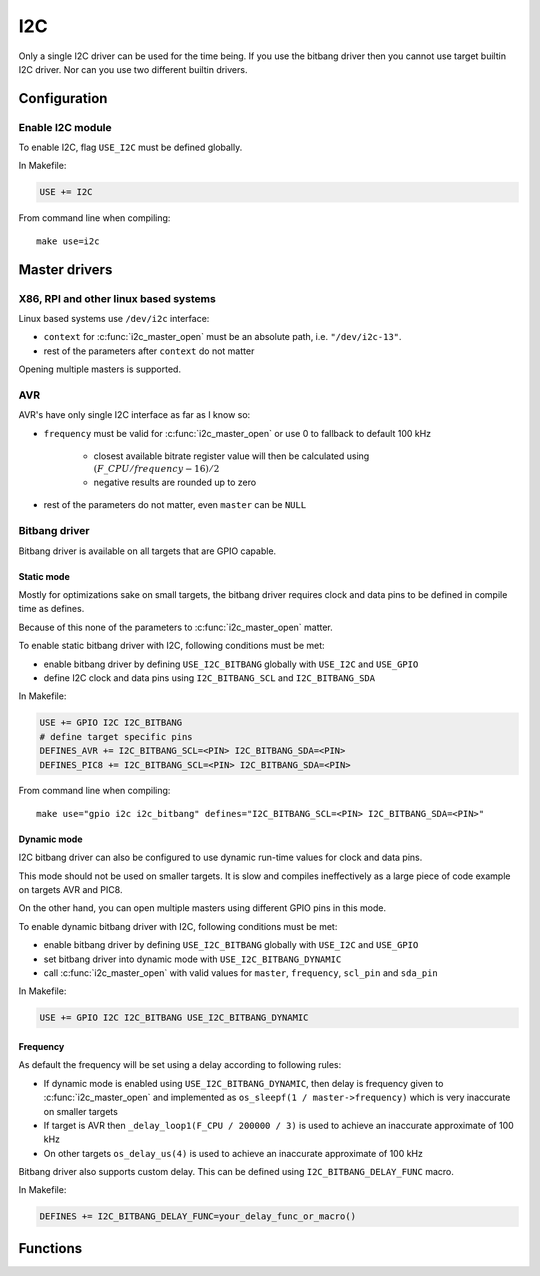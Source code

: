 
I2C
########################################

Only a single I2C driver can be used for the time being.
If you use the bitbang driver then you cannot use target builtin I2C driver.
Nor can you use two different builtin drivers.

Configuration
****************************************

Enable I2C module
========================================

To enable I2C, flag ``USE_I2C`` must be defined globally.

In Makefile:

.. code-block:: makefile

	USE += I2C

From command line when compiling::
	
	make use=i2c

Master drivers
****************************************

X86, RPI and other linux based systems
========================================

Linux based systems use ``/dev/i2c`` interface:

* ``context`` for :c:func:`i2c_master_open` must be an absolute path, i.e. ``"/dev/i2c-13"``.
* rest of the parameters after ``context`` do not matter

Opening multiple masters is supported.

AVR
========================================

AVR's have only single I2C interface as far as I know so:

* ``frequency`` must be valid for :c:func:`i2c_master_open` or use 0 to fallback to default 100 kHz

	* closest available bitrate register value will then be calculated using :math:`(F\_CPU / frequency - 16) / 2`
	* negative results are rounded up to zero

* rest of the parameters do not matter, even ``master`` can be ``NULL``

Bitbang driver
========================================

Bitbang driver is available on all targets that are GPIO capable.

Static mode
----------------------------------------

Mostly for optimizations sake on small targets,
the bitbang driver requires clock and data pins to be defined in compile time as defines.

Because of this none of the parameters to :c:func:`i2c_master_open` matter.

To enable static bitbang driver with I2C, following conditions must be met:

* enable bitbang driver by defining ``USE_I2C_BITBANG`` globally with ``USE_I2C`` and ``USE_GPIO``
* define I2C clock and data pins using ``I2C_BITBANG_SCL`` and ``I2C_BITBANG_SDA``

In Makefile:

.. code-block:: makefile

	USE += GPIO I2C I2C_BITBANG
	# define target specific pins
	DEFINES_AVR += I2C_BITBANG_SCL=<PIN> I2C_BITBANG_SDA=<PIN>
	DEFINES_PIC8 += I2C_BITBANG_SCL=<PIN> I2C_BITBANG_SDA=<PIN>

From command line when compiling::
	
	make use="gpio i2c i2c_bitbang" defines="I2C_BITBANG_SCL=<PIN> I2C_BITBANG_SDA=<PIN>"

Dynamic mode
----------------------------------------

I2C bitbang driver can also be configured to use dynamic run-time values
for clock and data pins.

This mode should not be used on smaller targets.
It is slow and compiles ineffectively as a large piece of code example on targets AVR and PIC8.

On the other hand, you can open multiple masters using different GPIO pins in this mode.

To enable dynamic bitbang driver with I2C, following conditions must be met:

* enable bitbang driver by defining ``USE_I2C_BITBANG`` globally with ``USE_I2C`` and ``USE_GPIO``
* set bitbang driver into dynamic mode with ``USE_I2C_BITBANG_DYNAMIC``
* call :c:func:`i2c_master_open` with valid values for ``master``, ``frequency``, ``scl_pin`` and ``sda_pin``

In Makefile:

.. code-block:: makefile

	USE += GPIO I2C I2C_BITBANG USE_I2C_BITBANG_DYNAMIC

Frequency
----------------------------------------

As default the frequency will be set using a delay according to following rules:

* If dynamic mode is enabled using ``USE_I2C_BITBANG_DYNAMIC``, then delay is frequency given to :c:func:`i2c_master_open` and implemented as ``os_sleepf(1 / master->frequency)`` which is very inaccurate on smaller targets
* If target is AVR then ``_delay_loop1(F_CPU / 200000 / 3)`` is used to achieve an inaccurate approximate of 100 kHz
* On other targets ``os_delay_us(4)`` is used to achieve an inaccurate approximate of 100 kHz

Bitbang driver also supports custom delay. This can be defined using ``I2C_BITBANG_DELAY_FUNC`` macro.

In Makefile:

.. code-block:: makefile

	DEFINES += I2C_BITBANG_DELAY_FUNC=your_delay_func_or_macro()

Functions
****************************************

.. c:function:: int8_t i2c_master_open(struct i2c_master *master, void *context, uint32_t frequency, uint8_t scl_pin, uint8_t sda_pin)

	:param master: pointer to preallocated memory
	:type master: struct i2c_master *
	:param context: driver specific context
	:type context: void *
	:param uint32_t frequency: I2C frequency, used only if driver supports setting frequency
	:param uint8_t scl_pin: I2C clock GPIO, used only if driver supports changing scl
	:param uint8_t sda_pin: I2C data GPIO, used only if driver supports changing sda
	:return: 0 on success, negative value on errors

	Open I2C driver in master mode.

.. c:function:: void i2c_master_close(struct i2c_master *master)

	:param master: previously opened master
	:type master: struct i2c_master *

	Close I2C driver.

.. c:function:: int8_t i2c_open(struct i2c_device *dev, struct i2c_master *master, uint8_t address)

	:param dev: pointer to preallocated memory
	:type dev: struct i2c_device *
	:param master: previously opened master
	:type master: struct i2c_master *
	:param uint8_t address: device address
	:return:

		* 0 on success
		* -1 if device did not respond

	Try to open I2C device connected to master.

.. c:function:: void i2c_close(struct i2c_device *dev)

	:param dev: previously opened i2c device
	:type dev: struct i2c_device *

	Close I2C device.

.. c:function:: int8_t i2c_read(struct i2c_device *dev, void *data, int8_t size)

	:param dev: previously opened i2c device
	:type dev: struct i2c_device *
	:param data: pointer to a buffer where to save read data
	:type data: void *
	:param int8_t size: count of bytes to read
	:return:

		* ``size`` on success
		* less than ``size`` if only some of the data was read
		* 0 if ack was received after address but no data was read succesfully
		* -1 if device did not respond

	Read data from I2C device.

.. c:function:: int8_t i2c_write(struct i2c_device *dev, void *data, int8_t size)

	:param dev: previously opened i2c device
	:type dev: struct i2c_device *
	:param data: pointer to data to be written
	:type data: void *
	:param int8_t size: count of bytes to write
	:return:

		* ``size`` on success
		* less than ``size`` if only some of the data was written
		* 0 if ack was received after address but no data was written succesfully
		* -1 if device did not respond

	Write data to I2C device.
	Setting ``data = NULL`` and ``size = 0`` can be used to detect if there is a device connected to
	the address used by device. This is done automatically when calling :c:func:`i2c_open`.

.. c:function:: int8_t i2c_write_byte(struct i2c_device *dev, uint8_t value)

	:param dev: previously opened i2c device
	:type dev: struct i2c_device *
	:param uint8_t value: value to write
	:return: 1 on success

	Write single byte to I2C device.

.. c:function:: int8_t i2c_write_reg_byte(struct i2c_device *dev, uint8_t reg, uint8_t value)

	:param dev: previously opened i2c device
	:type dev: struct i2c_device *
	:param uint8_t reg: register to write
	:param uint8_t value: value to write
	:return: 2 on success

	Write register value to I2C device.
	This is same as writing two bytes to I2C device, in this case ``reg`` followed by ``value``.

.. c:function::  uint8_t i2c_read_reg_byte(struct i2c_device *dev, uint8_t reg)

	:param dev: previously opened i2c device
	:type dev: struct i2c_device *
	:param uint8_t reg: register to read
	:return:

		* register value on success
		* 255 on errors, which can be also a valid value read from a register

	Read register from I2C device.
	This is same as writing a single byte to device and then reading a single byte from it.
